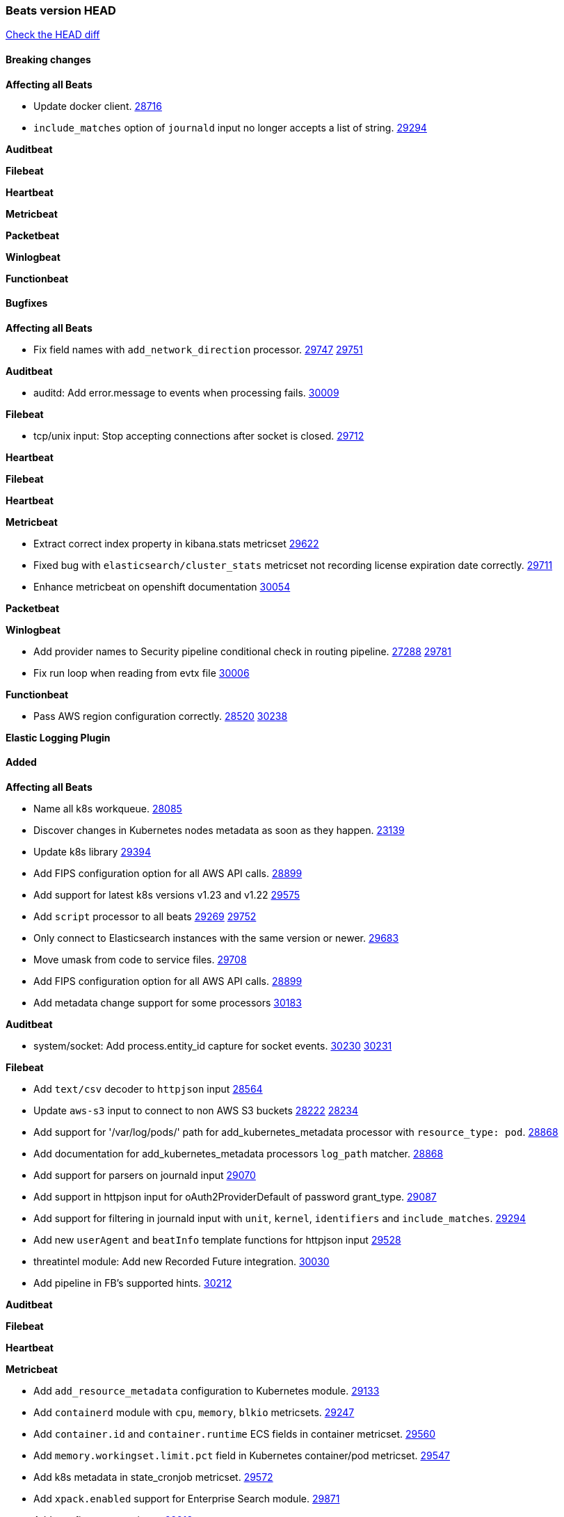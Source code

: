 // Use these for links to issue and pulls. Note issues and pulls redirect one to
// each other on Github, so don't worry too much on using the right prefix.
:issue: https://github.com/elastic/beats/issues/
:pull: https://github.com/elastic/beats/pull/

=== Beats version HEAD
https://github.com/elastic/beats/compare/v7.0.0-alpha2...main[Check the HEAD diff]

==== Breaking changes

*Affecting all Beats*

- Update docker client. {pull}28716[28716]
- `include_matches` option of `journald` input no longer accepts a list of string. {pull}29294[29294]

*Auditbeat*


*Filebeat*


*Heartbeat*


*Metricbeat*


*Packetbeat*


*Winlogbeat*


*Functionbeat*


==== Bugfixes

*Affecting all Beats*

- Fix field names with `add_network_direction` processor. {issue}29747[29747] {pull}29751[29751]

*Auditbeat*

- auditd: Add error.message to events when processing fails. {pull}30009[30009]

*Filebeat*

- tcp/unix input: Stop accepting connections after socket is closed. {pull}29712[29712]

*Heartbeat*


*Filebeat*


*Heartbeat*


*Metricbeat*

- Extract correct index property in kibana.stats metricset {pull}29622[29622]
- Fixed bug with `elasticsearch/cluster_stats` metricset not recording license expiration date correctly. {pull}29711[29711]
- Enhance metricbeat on openshift documentation {pull}30054[30054]

*Packetbeat*


*Winlogbeat*

- Add provider names to Security pipeline conditional check in routing pipeline. {issue}27288[27288] {pull}29781[29781]
- Fix run loop when reading from evtx file {pull}30006[30006]

*Functionbeat*

- Pass AWS region configuration correctly. {issue}28520[28520] {pull}30238[30238] 


*Elastic Logging Plugin*


==== Added

*Affecting all Beats*

- Name all k8s workqueue. {pull}28085[28085]
- Discover changes in Kubernetes nodes metadata as soon as they happen. {pull}23139[23139]
- Update k8s library {pull}29394[29394]
- Add FIPS configuration option for all AWS API calls. {pull}28899[28899]
- Add support for latest k8s versions v1.23 and v1.22 {pull}29575[29575]
- Add `script` processor to all beats {issue}29269[29269] {pull}29752[29752]
- Only connect to Elasticsearch instances with the same version or newer. {pull}29683[29683]
- Move umask from code to service files. {pull}29708[29708]
- Add FIPS configuration option for all AWS API calls. {pull}[28899]
- Add metadata change support for some processors {pull}30183[30183]

*Auditbeat*

- system/socket: Add process.entity_id capture for socket events. {issue}30230[30230] {pull}30231[30231]

*Filebeat*

- Add `text/csv` decoder to `httpjson` input {pull}28564[28564]
- Update `aws-s3` input to connect to non AWS S3 buckets {issue}28222[28222] {pull}28234[28234]
- Add support for '/var/log/pods/' path for add_kubernetes_metadata processor with `resource_type: pod`. {pull}28868[28868]
- Add documentation for add_kubernetes_metadata processors `log_path` matcher. {pull}28868[28868]
- Add support for parsers on journald input {pull}29070[29070]
- Add support in httpjson input for oAuth2ProviderDefault of password grant_type. {pull}29087[29087]
- Add support for filtering in journald input with `unit`, `kernel`, `identifiers` and `include_matches`. {pull}29294[29294]
- Add new `userAgent` and `beatInfo` template functions for httpjson input {pull}29528[29528]
- threatintel module: Add new Recorded Future integration. {pull}30030[30030]
- Add pipeline in FB's supported hints. {pull}30212[30212]

*Auditbeat*


*Filebeat*


*Heartbeat*



*Metricbeat*

- Add `add_resource_metadata` configuration to Kubernetes module. {pull}29133[29133]
- Add `containerd` module with `cpu`, `memory`, `blkio` metricsets. {pull}29247[29247]
- Add `container.id` and `container.runtime` ECS fields in container metricset. {pull}29560[29560]
- Add `memory.workingset.limit.pct` field in Kubernetes container/pod metricset. {pull}29547[29547]
- Add k8s metadata in state_cronjob metricset. {pull}29572[29572]
- Add `xpack.enabled` support for Enterprise Search module. {pull}29871[29871]
- Add gcp firestore metricset. {pull}29918[29918]
- Remove strict parsing on RabbitMQ module {pull}30090[30090]

*Packetbeat*

- Add automated OEM Npcap installation handling. {pull}29112[29112]
- Add support for capturing TLS random number and OCSP status request details. {issue}29962[29962] {pull}30102[30102]

*Functionbeat*


*Winlogbeat*


*Elastic Log Driver*


==== Deprecated

*Affecting all Beats*


*Filebeat*


*Heartbeat*

*Metricbeat*


*Packetbeat*

*Winlogbeat*

*Functionbeat*

==== Known Issue

*Journalbeat*
